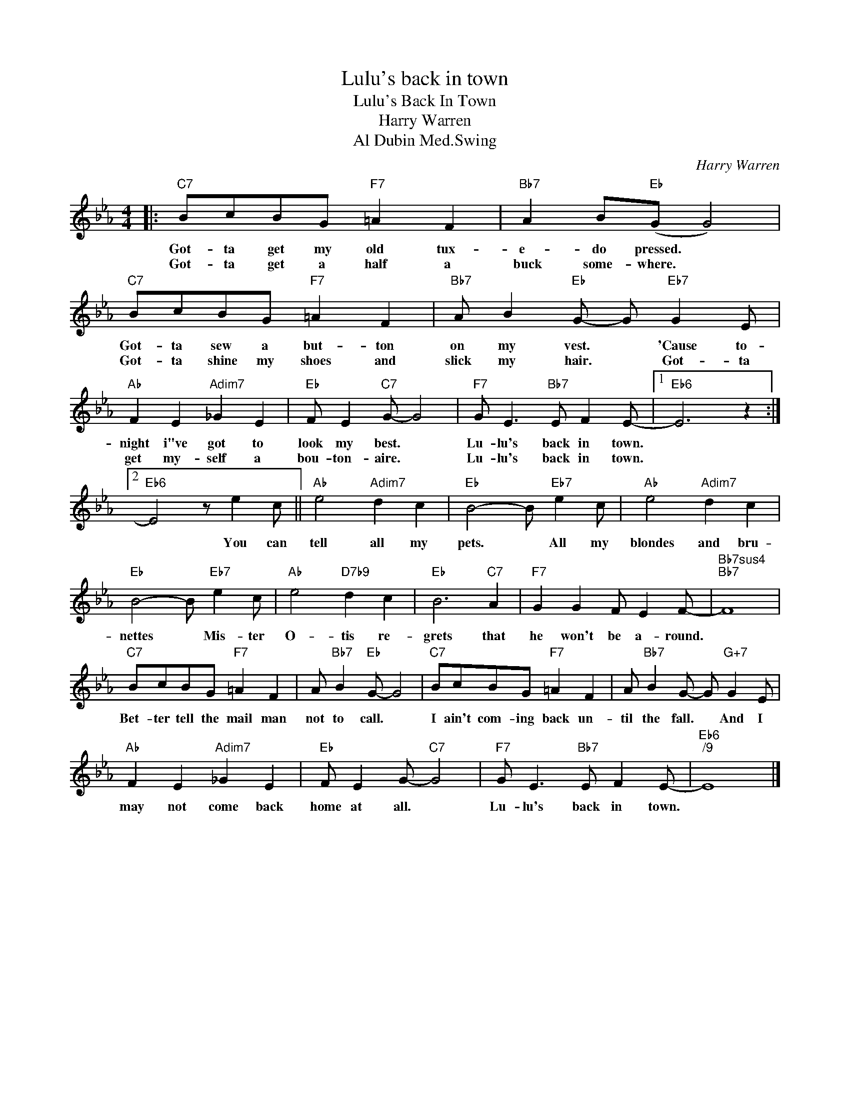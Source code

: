 X:1
T:Lulu's back in town
T:Lulu's Back In Town
T:Harry Warren
T:Al Dubin Med.Swing
C:Harry Warren
Z:All Rights Reserved
L:1/8
M:4/4
K:Eb
V:1 treble 
%%MIDI program 16
V:1
|:"C7" BcBG"F7" =A2 F2 |"Bb7" A2 B"Eb"(G G4) |"C7" BcBG"F7" =A2 F2 |"Bb7" A B2"Eb" G- G"Eb7" G2 E | %4
w: Got- ta get my old tux-|e- do pressed. *|Got- ta sew a but- ton|on my vest. * 'Cause to-|
w: Got- ta get a half a|buck some- where. *|Got- ta shine my shoes and|slick my hair. * Got- ta|
"Ab" F2 E2"Adim7" _G2 E2 |"Eb" F E2"C7" G- G4 |"F7" G E3"Bb7" E F2 E- |1"Eb6" E6 z2 :|2 %8
w: night i"ve got to|look my best. *|Lu- lu's back in town.||
w: get my- self a|bou- ton- aire. *|Lu- lu's back in town.||
"Eb6" E4 z e2 c ||"Ab" e4"Adim7" d2 c2 |"Eb" B4- B"Eb7" e2 c |"Ab" e4"Adim7" d2 c2 | %12
w: * You can|tell all my|pets. * All my|blondes and bru-|
w: ||||
"Eb" B4- B"Eb7" e2 c |"Ab" e4"D7b9" d2 c2 |"Eb" B6"C7" A2 |"F7" G2 G2 F E2 F- |"Bb7sus4""Bb7" F8 | %17
w: nettes * Mis- ter|O- tis re-|grets that|he won't be a- round.||
w: |||||
"C7" BcBG"F7" =A2 F2 | A"Bb7" B2"Eb" G- G4 |"C7" BcBG"F7" =A2 F2 | A"Bb7" B2 G- G"G+7" G2 E | %21
w: Bet- ter tell the mail man|not to call. *|I ain't com- ing back un-|til the fall. * And I|
w: ||||
"Ab" F2 E2"Adim7" _G2 E2 |"Eb" F E2 G-"C7" G4 |"F7" G E3"Bb7" E F2 E- |"Eb6""^/9" E8 |] %25
w: may not come back|home at all. *|Lu- lu's back in town.||
w: ||||

